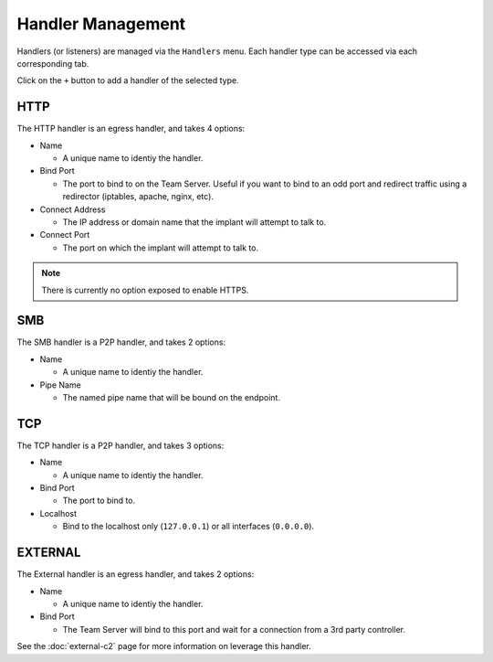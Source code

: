 Handler Management
==================

Handlers (or listeners) are managed via the ``Handlers`` menu.  Each handler type can be accessed via each corresponding tab.

.. image:: /images/handlers/handlers.png

Click on the ``+`` button to add a handler of the selected type.

HTTP
----

The HTTP handler is an egress handler, and takes 4 options:

* Name

  * A unique name to identiy the handler.

* Bind Port

  * The port to bind to on the Team Server.  Useful if you want to bind to an odd port and redirect traffic using a redirector (iptables, apache, nginx, etc).

* Connect Address

  * The IP address or domain name that the implant will attempt to talk to.

* Connect Port

  * The port on which the implant will attempt to talk to.

.. image:: /images/handlers/http.png

.. note::
    There is currently no option exposed to enable HTTPS.

SMB
---

The SMB handler is a P2P handler, and takes 2 options:

* Name

  * A unique name to identiy the handler.

* Pipe Name

  * The named pipe name that will be bound on the endpoint.

.. image:: /images/handlers/smb.png

TCP
---

The TCP handler is a P2P handler, and takes 3 options:

* Name

  * A unique name to identiy the handler.

* Bind Port

  * The port to bind to.

* Localhost

  * Bind to the localhost only (``127.0.0.1``) or all interfaces (``0.0.0.0``).

.. image:: /images/handlers/tcp.png

EXTERNAL
--------

The External handler is an egress handler, and takes 2 options:

* Name

  * A unique name to identiy the handler.

* Bind Port

  * The Team Server will bind to this port and wait for a connection from a 3rd party controller.

.. image:: /images/handlers/ext.png

See the :doc:`external-c2` page for more information on leverage this handler.